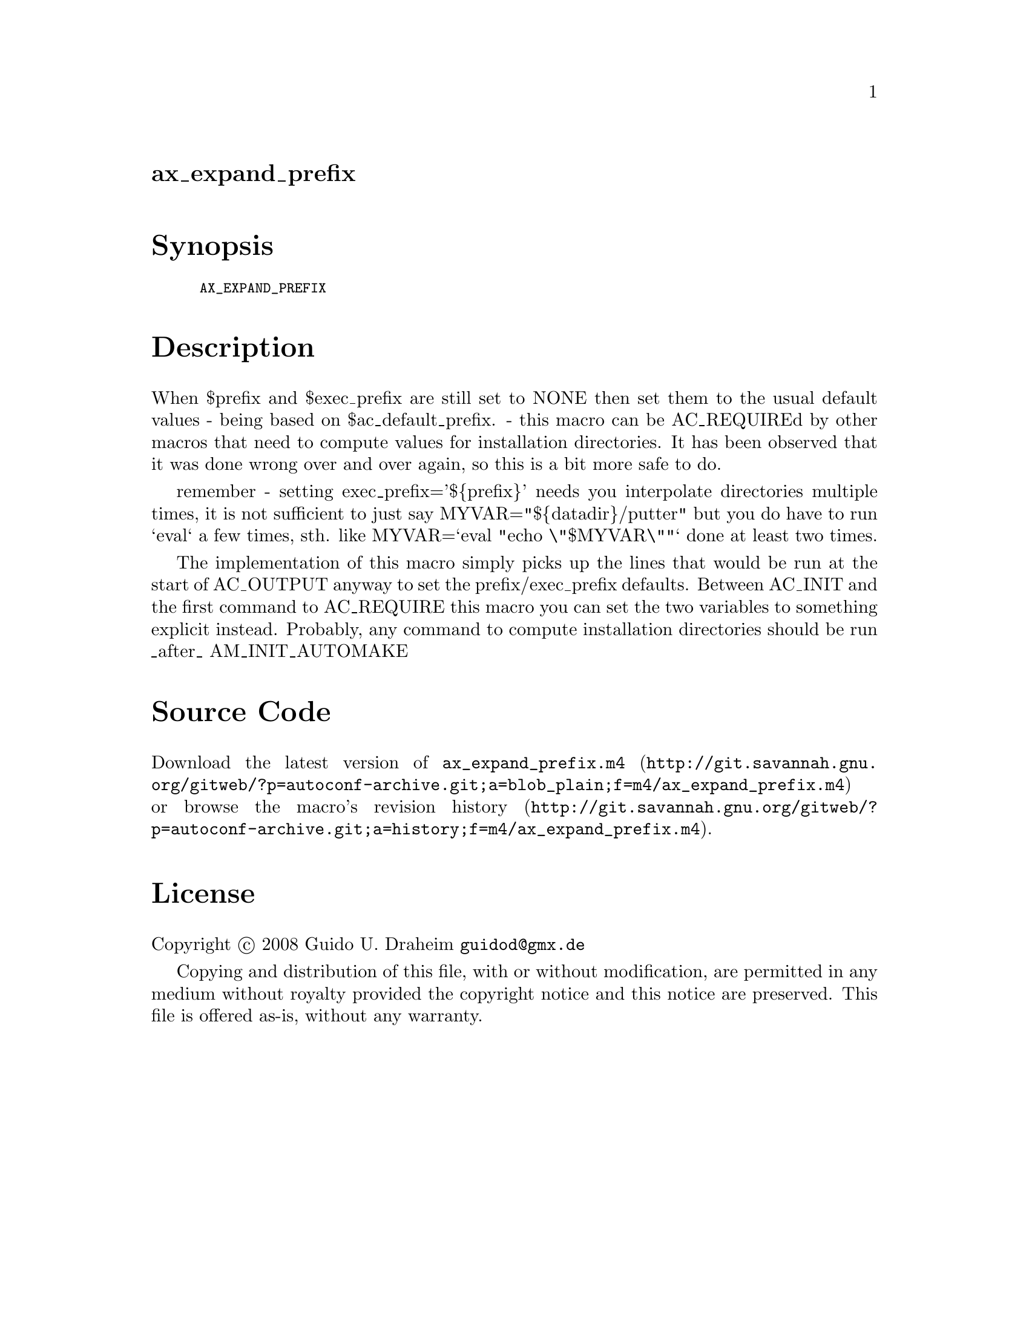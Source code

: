 @node ax_expand_prefix
@unnumberedsec ax_expand_prefix

@majorheading Synopsis

@smallexample
AX_EXPAND_PREFIX
@end smallexample

@majorheading Description

When $prefix and $exec_prefix are still set to NONE then set them to the
usual default values - being based on $ac_default_prefix. - this macro
can be AC_REQUIREd by other macros that need to compute values for
installation directories. It has been observed that it was done wrong
over and over again, so this is a bit more safe to do.

remember - setting exec_prefix='$@{prefix@}' needs you interpolate
directories multiple times, it is not sufficient to just say
MYVAR="$@{datadir@}/putter" but you do have to run `eval` a few times,
sth. like MYVAR=`eval "echo \"$MYVAR\""` done at least two times.

The implementation of this macro simply picks up the lines that would be
run at the start of AC_OUTPUT anyway to set the prefix/exec_prefix
defaults. Between AC_INIT and the first command to AC_REQUIRE this macro
you can set the two variables to something explicit instead. Probably,
any command to compute installation directories should be run _after_
AM_INIT_AUTOMAKE

@majorheading Source Code

Download the
@uref{http://git.savannah.gnu.org/gitweb/?p=autoconf-archive.git;a=blob_plain;f=m4/ax_expand_prefix.m4,latest
version of @file{ax_expand_prefix.m4}} or browse
@uref{http://git.savannah.gnu.org/gitweb/?p=autoconf-archive.git;a=history;f=m4/ax_expand_prefix.m4,the
macro's revision history}.

@majorheading License

@w{Copyright @copyright{} 2008 Guido U. Draheim @email{guidod@@gmx.de}}

Copying and distribution of this file, with or without modification, are
permitted in any medium without royalty provided the copyright notice
and this notice are preserved.  This file is offered as-is, without any
warranty.
